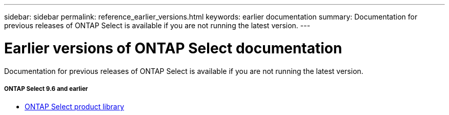 ---
sidebar: sidebar
permalink: reference_earlier_versions.html
keywords: earlier documentation
summary: Documentation for previous releases of ONTAP Select is available if you are not running the latest version.
---

= Earlier versions of ONTAP Select documentation
:hardbreaks:
:nofooter:
:icons: font
:linkattrs:
:imagesdir: ./media/

[.lead]
Documentation for previous releases of ONTAP Select is available if you are not running the latest version.

//

===== *ONTAP Select 9.6 and earlier*

* https://mysupport.netapp.com/documentation/productlibrary/index.html?productID=62293[ONTAP Select product library^]
